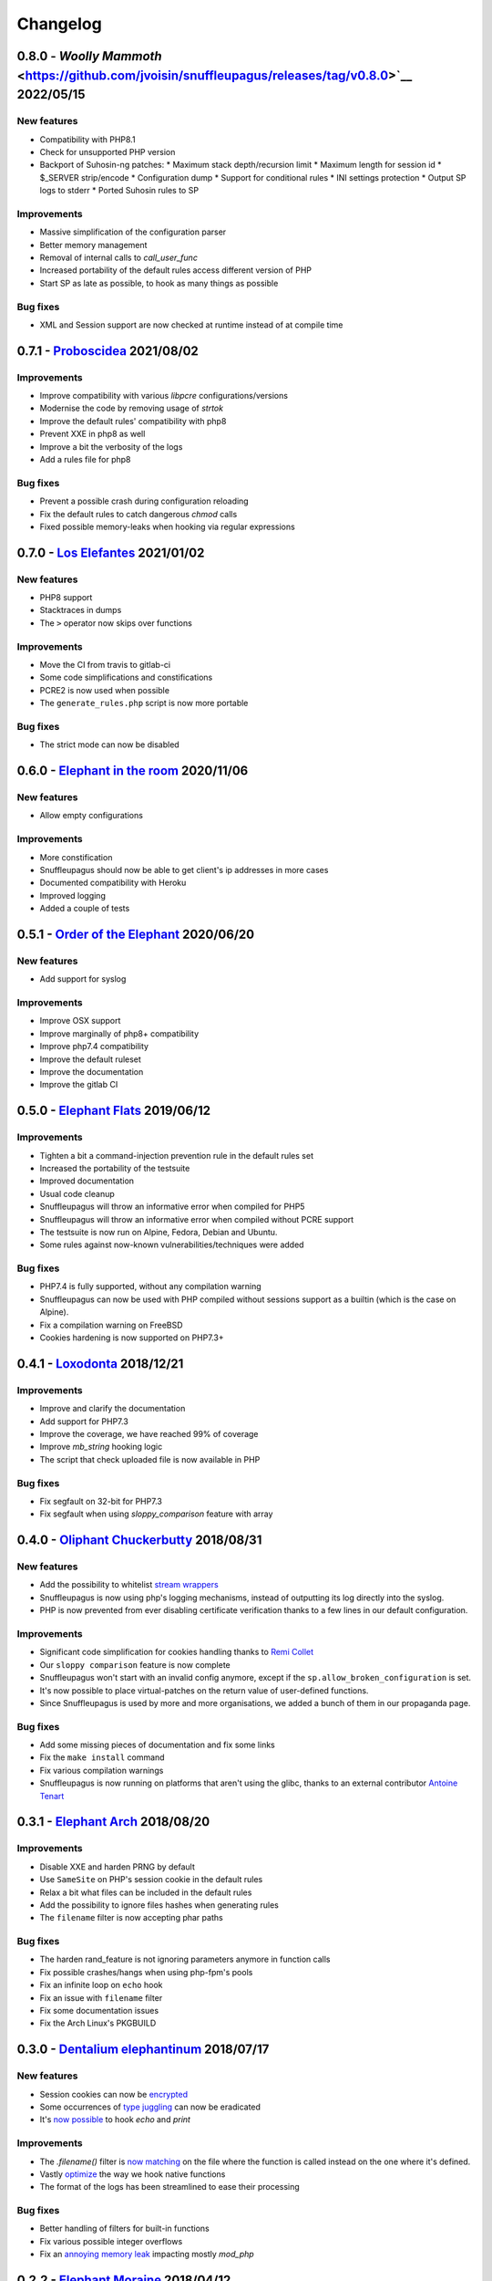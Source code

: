 Changelog
=========

0.8.0 - `Woolly Mammoth` <https://github.com/jvoisin/snuffleupagus/releases/tag/v0.8.0>`__ 2022/05/15
-----------------------------------------------------------------------------------------------------

New features
^^^^^^^^^^^^
* Compatibility with PHP8.1
* Check for unsupported PHP version
* Backport of Suhosin-ng patches:
  * Maximum stack depth/recursion limit
  * Maximum length for session id
  * $_SERVER strip/encode
  * Configuration dump
  * Support for conditional rules
  * INI settings protection
  * Output SP logs to stderr
  * Ported Suhosin rules to SP

Improvements
^^^^^^^^^^^^
* Massive simplification of the configuration parser
* Better memory management
* Removal of internal calls to `call_user_func`
* Increased portability of the default rules access different version of PHP
* Start SP as late as possible, to hook as many things as possible

Bug fixes
^^^^^^^^^
* XML and Session support are now checked at runtime instead of at compile time


0.7.1 - `Proboscidea <https://github.com/jvoisin/snuffleupagus/releases/tag/v0.7.0>`__ 2021/08/02
-------------------------------------------------------------------------------------------------

Improvements
^^^^^^^^^^^^
* Improve compatibility with various `libpcre` configurations/versions           
* Modernise the code by removing usage of `strtok`                               
* Improve the default rules' compatibility with php8                             
* Prevent XXE in php8 as well                                                    
* Improve a bit the verbosity of the logs
* Add a rules file for php8

Bug fixes
^^^^^^^^^
* Prevent a possible crash during configuration reloading                        
* Fix the default rules to catch dangerous `chmod` calls                         
* Fixed possible memory-leaks when hooking via regular expressions               


0.7.0 - `Los Elefantes <https://github.com/jvoisin/snuffleupagus/releases/tag/v0.7.0>`__ 2021/01/02
---------------------------------------------------------------------------------------------------

New features
^^^^^^^^^^^^
* PHP8 support
* Stacktraces in dumps
* The ``>`` operator now skips over functions

Improvements
^^^^^^^^^^^^
* Move the CI from travis to gitlab-ci
* Some code simplifications and constifications
* PCRE2 is now used when possible
* The ``generate_rules.php`` script is now more portable

Bug fixes
^^^^^^^^^
* The strict mode can now be disabled


0.6.0 - `Elephant in the room <https://github.com/jvoisin/snuffleupagus/releases/tag/v0.6.0>`__ 2020/11/06
----------------------------------------------------------------------------------------------------------

New features
^^^^^^^^^^^^
* Allow empty configurations

Improvements
^^^^^^^^^^^^

* More constification
* Snuffleupagus should now be able to get client's ip addresses in more cases
* Documented compatibility with Heroku
* Improved logging
* Added a couple of tests


0.5.1 - `Order of the Elephant <https://github.com/jvoisin/snuffleupagus/releases/tag/v0.5.1>`__ 2020/06/20
-----------------------------------------------------------------------------------------------------------

New features
^^^^^^^^^^^^
* Add support for syslog


Improvements
^^^^^^^^^^^^
* Improve OSX support
* Improve marginally of php8+ compatibility
* Improve php7.4 compatibility
* Improve the default ruleset
* Improve the documentation
* Improve the gitlab CI


0.5.0 - `Elephant Flats <https://github.com/jvoisin/snuffleupagus/releases/tag/v0.5.0>`__ 2019/06/12
----------------------------------------------------------------------------------------------------

Improvements
^^^^^^^^^^^^

- Tighten a bit a command-injection prevention rule in the default rules set
- Increased the portability of the testsuite
- Improved documentation
- Usual code cleanup
- Snuffleupagus will throw an informative error when compiled for PHP5
- Snuffleupagus will throw an informative error when compiled without PCRE support
- The testsuite is now run on Alpine, Fedora, Debian and Ubuntu.
- Some rules against now-known vulnerabilities/techniques were added


Bug fixes
^^^^^^^^^

- PHP7.4 is fully supported, without any compilation warning
- Snuffleupagus can now be used with PHP compiled without sessions support as a builtin (which is the case on Alpine).
- Fix a compilation warning on FreeBSD
- Cookies hardening is now supported on PHP7.3+



0.4.1 - `Loxodonta <https://github.com/jvoisin/snuffleupagus/releases/tag/v0.4.1>`__ 2018/12/21
-----------------------------------------------------------------------------------------------

Improvements
^^^^^^^^^^^^

- Improve and clarify the documentation
- Add support for PHP7.3
- Improve the coverage, we have reached 99% of coverage
- Improve `mb_string` hooking logic
- The script that check uploaded file is now available in PHP


Bug fixes
^^^^^^^^^

- Fix segfault on 32-bit for PHP7.3
- Fix segfault when using `sloppy_comparison` feature with array



0.4.0 - `Oliphant Chuckerbutty <https://github.com/jvoisin/snuffleupagus/releases/tag/v0.4.0>`__ 2018/08/31
-----------------------------------------------------------------------------------------------------------

New features
^^^^^^^^^^^^

- Add the possibility to whitelist `stream
  wrappers <https://secure.php.net/manual/en/intro.stream.php>`__
- Snuffleupagus is now using php's logging mechanisms, instead of 
  outputting its log directly into the syslog.
- PHP is now prevented from ever disabling certificate verification
  thanks to a few lines in our default configuration.


Improvements
^^^^^^^^^^^^

- Significant code simplification for cookies handling
  thanks to `Remi Collet <http://famillecollet.com>`__
- Our ``sloppy comparison`` feature is now complete
- Snuffleupagus won't start with an invalid config anymore,
  except if the ``sp.allow_broken_configuration`` is set.
- It's now possible to place virtual-patches on the return value
  of user-defined functions.
- Since Snuffleupagus is used by more and more organisations,
  we added a bunch of them in our propaganda page.

Bug fixes
^^^^^^^^^

- Add some missing pieces of documentation and fix some links
- Fix the ``make install`` command
- Fix various compilation warnings
- Snuffleupagus is now running on platforms that aren't using
  the glibc, thanks to an external contributor `Antoine Tenart
  <https://ack.tf>`__



0.3.1 - `Elephant Arch <https://github.com/jvoisin/snuffleupagus/releases/tag/v0.3.1>`__ 2018/08/20
---------------------------------------------------------------------------------------------------

Improvements
^^^^^^^^^^^^

- Disable XXE and harden PRNG by default
- Use ``SameSite`` on PHP's session cookie in the default rules
- Relax a bit what files can be included in the default rules  
- Add the possibility to ignore files hashes when generating rules
- The ``filename`` filter is now accepting phar paths  

Bug fixes
^^^^^^^^^

- The harden rand_feature is not ignoring parameters anymore in function calls
- Fix possible crashes/hangs when using php-fpm's pools  
- Fix an infinite loop on ``echo`` hook
- Fix an issue with ``filename`` filter
- Fix some documentation issues
- Fix the Arch Linux's PKGBUILD


0.3.0 - `Dentalium elephantinum <https://github.com/jvoisin/snuffleupagus/releases/tag/v0.3.0>`__ 2018/07/17
------------------------------------------------------------------------------------------------------------

New features
^^^^^^^^^^^^

- Session cookies can now be `encrypted <https://github.com/jvoisin/snuffleupagus/pull/178>`__
- Some occurrences of `type juggling <https://github.com/jvoisin/snuffleupagus/pull/186>`__ can now be eradicated
- It's  `now possible <https://github.com/jvoisin/snuffleupagus/pull/187>`__ to hook `echo` and `print`

Improvements
^^^^^^^^^^^^

- The `.filename()` filter is `now matching <https://github.com/jvoisin/snuffleupagus/pull/167>`__ on the file where the function is called instead on the one where it's defined.
- Vastly `optimize <https://github.com/jvoisin/snuffleupagus/issues/166>`__ the way we hook native functions
- The format of the logs has been streamlined to ease their processing


Bug fixes
^^^^^^^^^

- Better handling of filters for built-in functions
- Fix various possible integer overflows
- Fix an `annoying memory leak <https://github.com/jvoisin/snuffleupagus/issues/192#issuecomment-404538124>`__ impacting mostly `mod_php`  


0.2.2 - `Elephant Moraine <https://github.com/jvoisin/snuffleupagus/releases/tag/v0.2.2>`__ 2018/04/12
------------------------------------------------------------------------------------------------------

New features
^^^^^^^^^^^^
- The `.dump()` filter is now supported for `unserialize`, `readonly_exec`, and `eval` black/whitelist

Improvements
^^^^^^^^^^^^

- Add some assertions
- Add more rules examples
- Provide a script to check for malicious file uploads
- Significant performances improvement (at least +20%)
- Significantly improve the performances of our default rules set
- Our readme file is now shinier
- Minor code simplification

Bug fixes
^^^^^^^^^
- Fix a crash related to variadic functions


0.2.1 - `Elephant Point <https://github.com/jvoisin/snuffleupagus/releases/tag/v0.2.1>`__ 2018/02/07
----------------------------------------------------------------------------------------------------

Bug fixes
^^^^^^^^^

- The testsuite can now be successfully run as root
- Fix a double execution when snuffleupagus is used with some other extensions
- Fix an execution-context related crash

Improvements
^^^^^^^^^^^^

- Support PCRE2, since it's `required for PHP7.3 <https://wiki.php.net/rfc/pcre2-migration>`__
- Improve a bit the portability of the code
- Minor code simplification

0.2.0 - `Elephant Rally <https://github.com/jvoisin/snuffleupagus/releases/tag/v0.2.0>`__ - 2018/01/18
------------------------------------------------------------------------------------------------------

New features
^^^^^^^^^^^^

- `Glob <https://en.wikipedia.org/wiki/Glob_%28programming%29>`__ support in ``sp.configuration_file``
- Whitelist/blacklist functions in ``eval``
- ``phpinfo`` shows if the configuration is valid or not

Bug fixes
^^^^^^^^^

- Off-by-one in configuration parsing fixed
- Minor cookie-encryption related memory leaks fixes
- Various crashes spotted by `fr33tux <https://fr33tux.org/>`__ fixes
- Configuration files with windows EOL are correctly handled

Improvements
^^^^^^^^^^^^

- General code clean-up
- Documentation overhaul
- Compilation on FreeBSD and CentOS
- Select which cookies to encrypt via regular expressions
- Match on return values from user-defined functions

External contributions
^^^^^^^^^^^^^^^^^^^^^^

- Simplification and clean up of our linked-list implementation by `smagnin <https://github.com/smagnin>`__

0.1.0 - `Mighty Mammoth <https://github.com/jvoisin/snuffleupagus/releases/tag/v0.1.0>`__ - 2017/12/21
------------------------------------------------------------------------------------------------------

- Initial release
